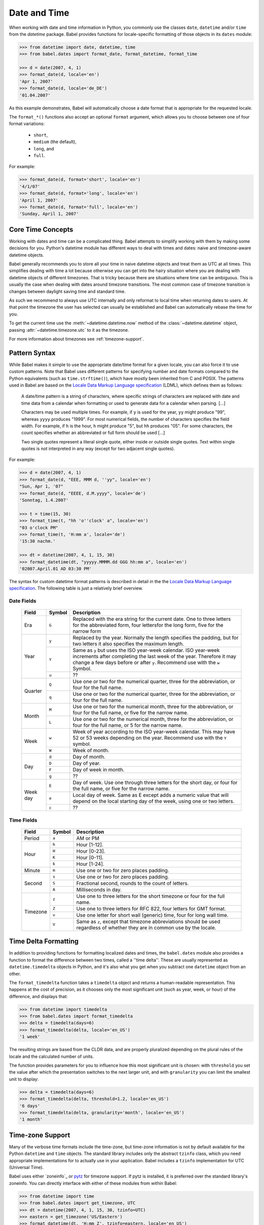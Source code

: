 .. -*- mode: rst; encoding: utf-8 -*-

.. _date-and-time:

=============
Date and Time
=============


When working with date and time information in Python, you commonly use the
classes ``date``, ``datetime`` and/or ``time`` from the `datetime` package.
Babel provides functions for locale-specific formatting of those objects in its
``dates`` module:

.. code-block:: pycon

    >>> from datetime import date, datetime, time
    >>> from babel.dates import format_date, format_datetime, format_time

    >>> d = date(2007, 4, 1)
    >>> format_date(d, locale='en')
    'Apr 1, 2007'
    >>> format_date(d, locale='de_DE')
    '01.04.2007'

As this example demonstrates, Babel will automatically choose a date format
that is appropriate for the requested locale.

The ``format_*()`` functions also accept an optional ``format`` argument, which
allows you to choose between one of four format variations:

 * ``short``,
 * ``medium`` (the default),
 * ``long``, and
 * ``full``.

For example:

.. code-block:: pycon

    >>> format_date(d, format='short', locale='en')
    '4/1/07'
    >>> format_date(d, format='long', locale='en')
    'April 1, 2007'
    >>> format_date(d, format='full', locale='en')
    'Sunday, April 1, 2007'

Core Time Concepts
==================

Working with dates and time can be a complicated thing.  Babel attempts to
simplify working with them by making some decisions for you.  Python's
datetime module has different ways to deal with times and dates: naive and
timezone-aware datetime objects.

Babel generally recommends you to store all your time in naive datetime
objects and treat them as UTC at all times.  This simplifies dealing with
time a lot because otherwise you can get into the hairy situation where
you are dealing with datetime objects of different timezones.  That is
tricky because there are situations where time can be ambiguous.  This is
usually the case when dealing with dates around timezone transitions.  The
most common case of timezone transition is changes between daylight saving
time and standard time.

As such we recommend to always use UTC internally and only reformat to
local time when returning dates to users.  At that point the timezone the
user has selected can usually be established and Babel can automatically
rebase the time for you.

To get the current time use the :meth:`~datetime.datetime.now` method
of the :class:`~datetime.datetime` object,
passing :attr:`~datetime.timezone.utc` to it as the timezone.

For more information about timezones see :ref:`timezone-support`.

Pattern Syntax
==============

While Babel makes it simple to use the appropriate date/time format for a given
locale, you can also force it to use custom patterns. Note that Babel uses
different patterns for specifying number and date formats compared to the
Python equivalents (such as ``time.strftime()``), which have mostly been
inherited from C and POSIX. The patterns used in Babel are based on the
`Locale Data Markup Language specification`_ (LDML), which defines them as
follows:

    A date/time pattern is a string of characters, where specific strings of
    characters are replaced with date and time data from a calendar when
    formatting or used to generate data for a calendar when parsing. […]

    Characters may be used multiple times. For example, if ``y`` is used for the
    year, ``yy`` might produce "99", whereas ``yyyy`` produces "1999". For most
    numerical fields, the number of characters specifies the field width. For
    example, if ``h`` is the hour, ``h`` might produce "5", but ``hh`` produces
    "05". For some characters, the count specifies whether an abbreviated or full
    form should be used […]

    Two single quotes represent a literal single quote, either inside or outside
    single quotes. Text within single quotes is not interpreted in any way (except
    for two adjacent single quotes).

For example:

.. code-block:: pycon

    >>> d = date(2007, 4, 1)
    >>> format_date(d, "EEE, MMM d, ''yy", locale='en')
    "Sun, Apr 1, '07"
    >>> format_date(d, "EEEE, d.M.yyyy", locale='de')
    'Sonntag, 1.4.2007'

    >>> t = time(15, 30)
    >>> format_time(t, "hh 'o''clock' a", locale='en')
    "03 o'clock PM"
    >>> format_time(t, 'H:mm a', locale='de')
    '15:30 nachm.'

    >>> dt = datetime(2007, 4, 1, 15, 30)
    >>> format_datetime(dt, "yyyyy.MMMM.dd GGG hh:mm a", locale='en')
    '02007.April.01 AD 03:30 PM'

The syntax for custom datetime format patterns is described in detail in the
the `Locale Data Markup Language specification`_. The following table is just a
relatively brief overview.

 .. _`Locale Data Markup Language specification`:
    https://unicode.org/reports/tr35/tr35-dates.html#Date_Format_Patterns

Date Fields
-----------

  +----------+--------+--------------------------------------------------------+
  | Field    | Symbol | Description                                            |
  +==========+========+========================================================+
  | Era      | ``G``  | Replaced with the era string for the current date. One |
  |          |        | to three letters for the abbreviated form, four        |
  |          |        | lettersfor the long form, five for the narrow form     |
  +----------+--------+--------------------------------------------------------+
  | Year     | ``y``  | Replaced by the year. Normally the length specifies    |
  |          |        | the padding, but for two letters it also specifies the |
  |          |        | maximum length.                                        |
  |          +--------+--------------------------------------------------------+
  |          | ``Y``  | Same as ``y`` but uses the ISO year-week calendar. ISO |
  |          |        | year-week increments after completing the last week of |
  |          |        | the year. Therefore it may change a few days before or |
  |          |        | after ``y``. Recommend use with the ``w`` Symbol.      |
  |          +--------+--------------------------------------------------------+
  |          | ``u``  | ??                                                     |
  +----------+--------+--------------------------------------------------------+
  | Quarter  | ``Q``  | Use one or two for the numerical quarter, three for    |
  |          |        | the abbreviation, or four for the full name.           |
  |          +--------+--------------------------------------------------------+
  |          | ``q``  | Use one or two for the numerical quarter, three for    |
  |          |        | the abbreviation, or four for the full name.           |
  +----------+--------+--------------------------------------------------------+
  | Month    | ``M``  | Use one or two for the numerical month, three for the  |
  |          |        | abbreviation, or four for the full name, or five for   |
  |          |        | the narrow name.                                       |
  |          +--------+--------------------------------------------------------+
  |          | ``L``  | Use one or two for the numerical month, three for the  |
  |          |        | abbreviation, or four for the full name, or 5 for the  |
  |          |        | narrow name.                                           |
  +----------+--------+--------------------------------------------------------+
  | Week     | ``w``  | Week of year according to the ISO year-week calendar.  |
  |          |        | This may have 52 or 53 weeks depending on the year.    |
  |          |        | Recommend use with the ``Y`` symbol.                   |
  |          +--------+--------------------------------------------------------+
  |          | ``W``  | Week of month.                                         |
  +----------+--------+--------------------------------------------------------+
  | Day      | ``d``  | Day of month.                                          |
  |          +--------+--------------------------------------------------------+
  |          | ``D``  | Day of year.                                           |
  |          +--------+--------------------------------------------------------+
  |          | ``F``  | Day of week in month.                                  |
  |          +--------+--------------------------------------------------------+
  |          | ``g``  | ??                                                     |
  +----------+--------+--------------------------------------------------------+
  | Week day | ``E``  | Day of week. Use one through three letters for the     |
  |          |        | short day, or four for the full name, or five for the  |
  |          |        | narrow name.                                           |
  |          +--------+--------------------------------------------------------+
  |          | ``e``  | Local day of week. Same as E except adds a numeric     |
  |          |        | value that will depend on the local starting day of    |
  |          |        | the week, using one or two letters.                    |
  |          +--------+--------------------------------------------------------+
  |          | ``c``  | ??                                                     |
  +----------+--------+--------------------------------------------------------+

Time Fields
-----------

  +----------+--------+--------------------------------------------------------+
  | Field    | Symbol | Description                                            |
  +==========+========+========================================================+
  | Period   | ``a``  | AM or PM                                               |
  +----------+--------+--------------------------------------------------------+
  | Hour     | ``h``  | Hour [1-12].                                           |
  |          +--------+--------------------------------------------------------+
  |          | ``H``  | Hour [0-23].                                           |
  |          +--------+--------------------------------------------------------+
  |          | ``K``  | Hour [0-11].                                           |
  |          +--------+--------------------------------------------------------+
  |          | ``k``  | Hour [1-24].                                           |
  +----------+--------+--------------------------------------------------------+
  | Minute   | ``m``  | Use one or two for zero places padding.                |
  +----------+--------+--------------------------------------------------------+
  | Second   | ``s``  | Use one or two for zero places padding.                |
  |          +--------+--------------------------------------------------------+
  |          | ``S``  | Fractional second, rounds to the count of letters.     |
  |          +--------+--------------------------------------------------------+
  |          | ``A``  | Milliseconds in day.                                   |
  +----------+--------+--------------------------------------------------------+
  | Timezone | ``z``  | Use one to three letters for the short timezone or     |
  |          |        | four for the full name.                                |
  |          +--------+--------------------------------------------------------+
  |          | ``Z``  | Use one to three letters for RFC 822, four letters for |
  |          |        | GMT format.                                            |
  |          +--------+--------------------------------------------------------+
  |          | ``v``  | Use one letter for short wall (generic) time, four for |
  |          |        | long wall time.                                        |
  |          +--------+--------------------------------------------------------+
  |          | ``V``  | Same as ``z``, except that timezone abbreviations      |
  |          |        | should be used regardless of whether they are in       |
  |          |        | common use by the locale.                              |
  +----------+--------+--------------------------------------------------------+


Time Delta Formatting
=====================

In addition to providing functions for formatting localized dates and times,
the ``babel.dates`` module also provides a function to format the difference
between two times, called a ''time delta''. These are usually represented as
``datetime.timedelta`` objects in Python, and it's also what you get when you
subtract one ``datetime`` object from an other.

The ``format_timedelta`` function takes a ``timedelta`` object and returns a
human-readable representation. This happens at the cost of precision, as it
chooses only the most significant unit (such as year, week, or hour) of the
difference, and displays that:

.. code-block:: pycon

    >>> from datetime import timedelta
    >>> from babel.dates import format_timedelta
    >>> delta = timedelta(days=6)
    >>> format_timedelta(delta, locale='en_US')
    '1 week'

The resulting strings are based from the CLDR data, and are properly
pluralized depending on the plural rules of the locale and the calculated
number of units.

The function provides parameters for you to influence how this most significant
unit is chosen: with ``threshold`` you set the value after which the
presentation switches to the next larger unit, and with ``granularity`` you
can limit the smallest unit to display:

.. code-block:: pycon

    >>> delta = timedelta(days=6)
    >>> format_timedelta(delta, threshold=1.2, locale='en_US')
    '6 days'
    >>> format_timedelta(delta, granularity='month', locale='en_US')
    '1 month'

.. _timezone-support:

Time-zone Support
=================

Many of the verbose time formats include the time-zone, but time-zone
information is not by default available for the Python ``datetime`` and
``time`` objects. The standard library includes only the abstract ``tzinfo``
class, which you need appropriate implementations for to actually use in your
application. Babel includes a ``tzinfo`` implementation for UTC (Universal
Time).

Babel uses either `zoneinfo`_ or `pytz`_ for timezone support.
If pytz is installed, it is preferred over the standard library's zoneinfo.
You can directly interface with either of these modules from within Babel:

.. code-block:: pycon

    >>> from datetime import time
    >>> from babel.dates import get_timezone, UTC
    >>> dt = datetime(2007, 4, 1, 15, 30, tzinfo=UTC)
    >>> eastern = get_timezone('US/Eastern')
    >>> format_datetime(dt, 'H:mm Z', tzinfo=eastern, locale='en_US')
    '11:30 -0400'

The recommended approach to deal with different time-zones in a Python
application is to always use UTC internally, and only convert from/to the users
time-zone when accepting user input and displaying date/time data, respectively.
You can use Babel together with ``zoneinfo`` or ``pytz`` to apply a time-zone
to any ``datetime`` or ``time`` object for display, leaving the original
information unchanged:

.. code-block:: pycon

    >>> british = get_timezone('Europe/London')
    >>> format_datetime(dt, 'H:mm zzzz', tzinfo=british, locale='en_US')
    '16:30 British Summer Time'

Here, the given UTC time is adjusted to the "Europe/London" time-zone, and
daylight savings time is taken into account. Daylight savings time is also
applied to ``format_time``, but because the actual date is unknown in that
case, the current day is assumed to determine whether DST or standard time
should be used.

Babel also provides support for working with the local timezone of
your operating system.  It's provided through the ``LOCALTZ`` constant:

.. code-block:: pycon

    >>> from babel.dates import LOCALTZ, get_timezone_name
    >>> LOCALTZ
    <DstTzInfo 'Europe/Vienna' CET+1:00:00 STD>
    >>> get_timezone_name(LOCALTZ)
    'Central European Time'

.. _pytz: https://pythonhosted.org/pytz/


Localized Time-zone Names
-------------------------

While the ``Locale`` class provides access to various locale display names
related to time-zones, the process of building a localized name of a time-zone
is actually quite complicated. Babel implements it in separately usable
functions in the ``babel.dates`` module, most importantly the
``get_timezone_name`` function:

.. code-block:: pycon

    >>> from babel import Locale
    >>> from babel.dates import get_timezone_name, get_timezone

    >>> tz = get_timezone('Europe/Berlin')
    >>> get_timezone_name(tz, locale=Locale.parse('pt_PT'))
    'Hora da Europa Central'

You can pass the function either a ``datetime.tzinfo`` object, or a
``datetime.date`` or ``datetime.datetime`` object. If you pass an actual date,
the function will be able to take daylight savings time into account. If you
pass just the time-zone, Babel does not know whether daylight savings time is
in effect, so it uses a generic representation, which is useful for example to
display a list of time-zones to the user.

.. code-block:: pycon

    >>> from datetime import datetime
    >>> from babel.dates import _localize

    >>> dt = _localize(tz, datetime(2007, 8, 15))
    >>> get_timezone_name(dt, locale=Locale.parse('de_DE'))
    'Mitteleuropäische Sommerzeit'
    >>> get_timezone_name(tz, locale=Locale.parse('de_DE'))
    'Mitteleuropäische Zeit'
